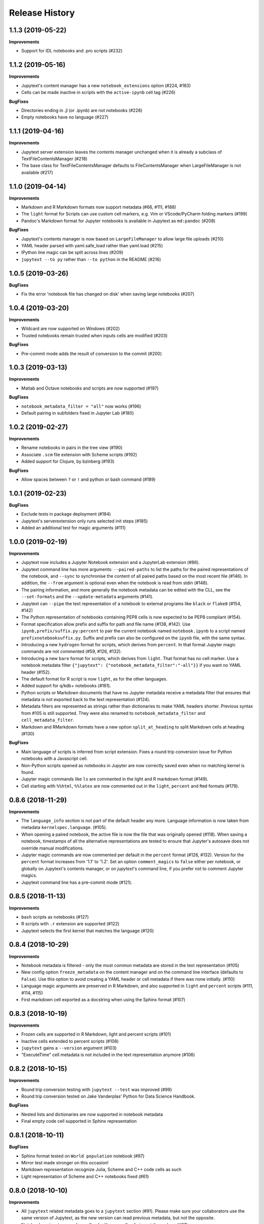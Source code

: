 .. :changelog:

Release History
---------------

1.1.3 (2019-05-22)
++++++++++++++++++++++

**Improvements**

- Support for IDL notebooks and .pro scripts (#232)


1.1.2 (2019-05-16)
++++++++++++++++++++++

**Improvements**

- Jupytext's content manager has a new ``notebook_extensions`` option (#224, #183)
- Cells can be made inactive in scripts with the ``active-ipynb`` cell tag (#226)

**BugFixes**

- Directories ending in .jl (or .ipynb) are not notebooks (#228)
- Empty notebooks have no language (#227)


1.1.1 (2019-04-16)
++++++++++++++++++++++

**Improvements**

- Jupytext server extension leaves the contents manager unchanged when it is already a subclass of TextFileContentsManager (#218)
- The base class for TextFileContentsManager defaults to FileContentsManager when LargeFileManager is not available (#217)


1.1.0 (2019-04-14)
++++++++++++++++++++++

**Improvements**

- Markdown and R Markdown formats now support metadata (#66, #111, #188)
- The ``light`` format for Scripts can use custom cell markers, e.g. Vim or VScode/PyCharm folding markers (#199)
- Pandoc's Markdown format for Jupyter notebooks is available in Jupytext as ``md:pandoc`` (#208)

**BugFixes**

- Jupytext's contents manager is now based on ``LargeFileManager`` to allow large file uploads (#210)
- YAML header parsed with yaml.safe_load rather than yaml.load (#215)
- IPython line magic can be split across lines (#209)
- ``jupytext --to py`` rather than ``--to python`` in the README (#216)


1.0.5 (2019-03-26)
++++++++++++++++++++++

**BugFixes**

- Fix the error 'notebook file has changed on disk' when saving large notebooks (#207)


1.0.4 (2019-03-20)
++++++++++++++++++++++

**Improvements**

- Wildcard are now supported on Windows (#202)
- Trusted notebooks remain trusted when inputs cells are modified (#203)

**BugFixes**

- Pre-commit mode adds the result of conversion to the commit (#200)


1.0.3 (2019-03-13)
++++++++++++++++++++++

**Improvements**

- Matlab and Octave notebooks and scripts are now supported (#197)

**BugFixes**

- ``notebook_metadata_filter = "all"`` now works (#196)
- Default pairing in subfolders fixed in Jupyter Lab (#180)


1.0.2 (2019-02-27)
++++++++++++++++++++++

**Improvements**

- Rename notebooks in pairs in the tree view (#190)
- Associate ``.scm`` file extension with Scheme scripts (#192)
- Added support for Clojure, by bzinberg (#193)

**BugFixes**

- Allow spaces between ``?`` or ``!`` and python or bash command (#189)


1.0.1 (2019-02-23)
++++++++++++++++++++++

**BugFixes**

- Exclude tests in package deployment (#184)
- Jupytext's serverextension only runs selected init steps (#185)
- Added an additional test for magic arguments (#111)

1.0.0 (2019-02-19)
++++++++++++++++++++++

**Improvements**

- Jupytext now includes a Jupyter Notebook extension and a JupyterLab extension (#86).
- Jupytext command line has more arguments: ``--paired-paths`` to list the paths for the paired representations of the notebook, and ``--sync`` to synchronise the content of all paired paths based on the most recent file (#146). In addition, the ``--from`` argument is optional even when the notebook is read from stdin (#148).
- The pairing information, and more generally the notebook metadata can be edited with the CLL, see the ``--set-formats`` and the ``--update-metadata`` arguments (#141).
- Jupytext can ``--pipe`` the text representation of a notebook to external programs like ``black`` or ``flake8`` (#154, #142)
- The Python representation of notebooks containing PEP8 cells is now expected to be PEP8 compliant (#154).
- Format specification allow prefix and suffix for path and file name (#138, #142). Use ``ipynb,prefix/suffix.py:percent`` to pair the current notebook named ``notebook.ipynb`` to a script named ``prefixnotebooksuffix.py``. Suffix and prefix can also be configured on the ``ipynb`` file, with the same syntax.
- Introducing a new ``hydrogen`` format for scripts, which derives from ``percent``. In that format Jupyter magic commands are not commented (#59, #126, #132).
- Introducing a new ``bare`` format for scripts, which derives from ``light``. That format has no cell marker. Use a notebook metadata filter ``{"jupytext": {"notebook_metadata_filter":"-all"}}`` if you want no YAML header (#152).
- The default format for R script is now ``light``, as for the other languages.
- Added support for q/kdb+ notebooks (#161).
- Python scripts or Markdown documents that have no Jupyter metadata receive a metadata filter that ensures that metadata is not exported back to the text representation (#124).
- Metadata filters are represented as strings rather than dictionaries to make YAML headers shorter. Previous syntax from #105 is still supported. They were also renamed to ``notebook_metadata_filter`` and ``cell_metadata_filter``.
- Markdown and RMarkdown formats have a new option ``split_at_heading`` to split Markdown cells at heading (#130)

**BugFixes**

- Main language of scripts is inferred from script extension. Fixes a round trip conversion issue for Python notebooks with a Javascript cell.
- Non-Python scripts opened as notebooks in Jupyter are now correctly saved even when no matching kernel is found.
- Jupyter magic commands like ``ls`` are commented in the light and R markdown format (#149).
- Cell starting with ``%%html``, ``%%latex`` are now commented out in the ``light``, ``percent`` and ``Rmd`` formats (#179).

0.8.6 (2018-11-29)
++++++++++++++++++++++

**Improvements**

- The ``language_info`` section is not part of the default header any more. Language information is now taken from metadata ``kernelspec.language``. (#105).
- When opening a paired notebook, the active file is now the file that was originally opened (#118). When saving a notebook, timestamps of all the alternative representations are tested to ensure that Jupyter's autosave does not override manual modifications.
- Jupyter magic commands are now commented per default in the ``percent`` format (#126, #132). Version for the ``percent`` format increases from '1.1' to '1.2'. Set an option ``comment_magics`` to ``false`` either per notebook, or globally on Jupytext's contents manager, or on `jupytext`'s command line, if you prefer not to comment Jupyter magics.
- Jupytext command line has a pre-commit mode (#121).


0.8.5 (2018-11-13)
++++++++++++++++++++++

**Improvements**

- ``bash`` scripts as notebooks (#127)
- R scripts with ``.r`` extension are supported (#122)
- Jupytext selects the first kernel that matches the language (#120)

0.8.4 (2018-10-29)
++++++++++++++++++++++

**Improvements**

- Notebook metadata is filtered - only the most common metadata are stored in the text representation (#105)
- New config option ``freeze_metadata`` on the content manager and on the command line interface (defaults to ``False``). Use this option to avoid creating a YAML header or cell metadata if there was none initially. (#110)
- Language magic arguments are preserved in R Markdown, and also supported in ``light`` and ``percent`` scripts (#111, #114, #115)
- First markdown cell exported as a docstring when using the Sphinx format (#107)

0.8.3 (2018-10-19)
++++++++++++++++++++++

**Improvements**

- Frozen cells are supported in R Markdown, light and percent scripts (#101)
- Inactive cells extended to percent scripts (#108)
- ``jupytext`` gains a ``--version`` argument (#103)
- "ExecuteTime" cell metadata is not included in the text representation anymore (#106)


0.8.2 (2018-10-15)
++++++++++++++++++++++

**Improvements**

- Round trip conversion testing with ``jupytext --test`` was improved (#99)
- Round trip conversion tested on Jake Vanderplas' Python for Data Science Handbook.

**BugFixes**

- Nested lists and dictionaries are now supported in notebook metadata
- Final empty code cell supported in Sphinx representation

0.8.1 (2018-10-11)
++++++++++++++++++++++

**BugFixes**

- Sphinx format tested on ``World population`` notebook (#97)
- Mirror test made stronger on this occasion!
- Markdown representation recognize Julia, Scheme and C++ code cells as such
- Light representation of Scheme and C++ notebooks fixed (#61)

0.8.0 (2018-10-10)
++++++++++++++++++++++

**Improvements**

- All ``jupytext`` related metadata goes to a ``jupytext`` section (#91). Please make sure your collaborators use the same version of Jupytext, as the new version can read previous metadata, but not the opposite.
- Notebooks extensions can be prefixed with any prefix of at most three chars (#87).
- Export of the same notebook to multiple formats is now supported. To export to all python formats, plus ``.ipynb`` and ``.md``, use ``"jupytext": {"formats": "ipynb,pct.py:percent,lgt.py:light,spx.py:sphinx,md"},``.
- README includes a short section on how to extend ``light`` and ``percent`` formats to more languages (#61).
- Jupytext's contents manager accepts the ``auto`` extension in ``default_jupytext_formats`` (#93).
- All Jupyter magics are escaped in ``light`` scripts and R markdown documents. Escape magics in other formats with a ``comment_magics`` metadata (true or false), or with the contents manager ``comment_magics`` global flag (#94).

**BugFixes**

- Trusting notebooks made functional again.
- Command line ``jupytext`` returns a meaningful error when no argument is given.
- Fixed global pairing configuration (#95).

0.7.2 (2018-10-01)
++++++++++++++++++++++

**Improvements**

- ``light`` and ``percent`` formats made available for scheme and cpp notebooks. Adding more formats is straightforward - just add a new entry to _SCRIPT_EXTENSIONS in languages.py, a sample notebook and a mirror test (#61)
- Format name is automatically appended to extension in ``jupytext_formats`` when notebook is loaded/saved.

**BugFixes**

- Notebooks extensions can only be prefixed with ``.nb`` (#87)


0.7.1 (2018-09-24)
++++++++++++++++++++++

**BugFixes**

- Markdown cells header in sphinx gallery format may have a space between first # and following.

0.7.0 (2018-09-23)
++++++++++++++++++++++

**Improvements**

- Header for cells in ``percent`` format is more robust: use ``[markdown]`` and ``[raw]`` to identify cell types. Cell type comes after the cell title. (#59)

0.7.0-rc0 (2018-09-22)
++++++++++++++++++++++

**Improvements**

- Jupytext can read and write notebooks as Hydrogen/VScode/Spyder/PyCharm compatible scripts (cells starting with ``# %%``) (#59)
- Jupytext can read and write notebooks as Sphinx-gallery compatible scripts (#80)
- Metadata are supported for all cell types in light python and percent formats (#66). Due to this, light python format version is now 1.3. Light python notebooks in versions 1.1 and 1.2 are still readable.
- Command line ``jupytext`` has a ``from`` argument, and now accepts notebook from the standard input.

**BugFixes**

- Fix merging of input and output notebooks (#83)
- Removed extra new line on stdout in command line ``jupytext`` (#84)

0.6.5 (2018-09-13)
+++++++++++++++++++

**Improvements**

- Code lines that start with a quotation mark in Jupyter are commented in the corresponding Python and Julia scripts (#73)
- Update pypy, add flake8 tests on Travis CI (#74)

**BugFixes**

- Import notebook.transutils before notebook.services.contents.filemanager (#75)

0.6.4 (2018-09-12)
+++++++++++++++++++

**Improvements**

- Jupytext will not load paired notebook when text representation is out of date (#63)
- Package tested against Python 3.7 (#68)

**BugFixes**

- Allow unicode characters in notebook path (#70)
- Read README.md as unicode in ``setup.py`` (#71)

0.6.3 (2018-09-07)
+++++++++++++++++++

**Improvements**

- Lighter cell markers for Python and Julia scripts (#57). Corresponding file format version at 1.2. Scripts in previous version 1.1 can still be opened.
- New screenshots for the README.

**BugFixes**

- Command line conversion tool ``jupytext`` fixed on Python 2.7 (#46)

0.6.2 (2018-09-05)
+++++++++++++++++++

**Improvements**

- Initial support for Jupyter notebooks as Julia scripts (#56)
- Command line conversion tool ``jupytext`` has explicit ``to`` and ``output`` options (#46)
- Round trip test with ``jupytext --test`` improved (#54)
- Improved README (#51)


**BugFixes**

- testfixtures now in requirements (#55)
- Empty code cells are now preserved (#53)

0.6.1 (2018-08-31)
+++++++++++++++++++

**Improvements**

- Package and conversion script renamed from ``nbrmd`` to ``jupytext``.

0.6.0 (2018-08-31)
+++++++++++++++++++

**Improvements**

- Cell parsing and exporting done in two specialized classes. This is way easier to read. Pylint score at 9.9 !
- Python file format updated to 1.1: default end of cell for python scripts is one blank space. Two blank spaces are allowed as well. Now you can reformat code in Python IDE without breaking notebook cells (#38).
- Added support for plain markdown files (#40, #44).
- Demonstration notebooks more user friendly (#45).
- Command line tool simpler to use (#46).
- Start code patterns present in Jupyter cells are escaped.
- Default ``nbrmd_format`` is empty (mwouts/nbsrc/#5): no Jupyter notebook is created on disk when the user opens a Python or R file and saves it from Jupyter, unless the users asks for it by setting ``nbrmd_format``.

**BugFixes**

- Fixed message in the ``nbsrc`` script (#43)
- Technical metadata don't appear any more in scripts unless required (#42)
- Code cells that are fully commented remain code cells after round trip (#41)

0.5.4 (2018-08-24)
+++++++++++++++++++

**Improvements**

- R to Rmd conversion compares well to knitr::spin (#26)
- Increased coverage to 98%


0.5.3 (2018-08-22)
+++++++++++++++++++

**BugFixes**

- Read and write version to the same metadata (#36)


0.5.2 (2018-08-22)
+++++++++++++++++++

**Improvements**

- Classical jupyter extensions (autoreload, rmagics) are also escaped (#35)
- Explicit file format version, set at 1.0, to avoid overriding ipynb files by accident (#36)


0.5.1 (2018-08-21)
+++++++++++++++++++

**BugFixes**

- Source only notebooks can be trusted.

0.5.0 (2018-08-21)
+++++++++++++++++++

**Improvements**

- Jupyter magic commands escaped when exported (#29)
- 'endofcell' option for explicit (optional) end-of-cell marker (#31)
- 'active' cell option now supported for .py and .R export (#30)
- Raw cells now preserved when exported to .py or .R (#32)
- Extensions can be prefixed, like ``.nb.py``, (mwouts/nbsrc#5)
- When a file with an extension not associated to 'ipynb' is opened and saved, no 'ipynb' file is created (mwouts/nbsrc#5)
- Extensions can now be a sequence of groups. For instance, ``nbrmd_formats="ipynb,nb.py;script.ipynb,py"`` will create an ``ipynb`` file when a ``nb.py`` is opened (and conversely), and a ``script.ipynb`` file when a ``py`` file is opened (mwouts/nbsrc#5)
- ``nbsrc`` script was moved to the ``nbrmd`` package. The ``nbsrc`` package now only contains the documentation (mwouts/nbsrc#3)


0.4.6 (2018-07-26)
+++++++++++++++++++

- Ping pypi - previous version still not available


0.4.5 (2018-07-26)
+++++++++++++++++++

**BugFixes**

- Removed dependency of ``setup.py`` on ``yaml``

0.4.4 (2018-07-26)
+++++++++++++++++++

**BugFixes**

- Package republished with ``python setup.py sdist bdist_wheel`` to fix missing dependencies

0.4.3 (2018-07-26)
+++++++++++++++++++

**Improvements**

- Multiline comments now supported #25
- Readme refactored, notebook demos available on binder #23

**BugFixes**

- ContentsManager can be imported even if ``notebook.transutils`` is not available, for compatibility with older python distributions.
- Fixed missing cell metadata #27
- Documentation tells how to avoid creating ``.ipynb`` files #16

0.4.2 (2018-07-23)
+++++++++++++++++++

**Improvements**

- Added test for R notebooks
- Added pylint badge, imports now in correct order
- New ``active`` cell metadata that allows cell activation only for desired extensions (currently available for Rmd and ipynb extensions only)

0.4.1 (2018-07-20)
+++++++++++++++++++

**BugFixes**

- Indented python code will not start a new cell #20
- Fixed parsing of Rmd cell metadata #21

0.4.0 (2018-07-18)
+++++++++++++++++++

**Improvements**

- ``.py`` format for notebooks is lighter and pep8 compliant

**BugFixes**

- Default nbrmd config not added to notebooks (#17)
- ``nbrmd_formats`` becomes a configurable traits (#16)
- Removed ``nbrmd_sourceonly_format`` metadata. Source notebook is current notebook when not ``.ipynb``, otherwise the first notebook format in ``nbrmd_formats`` (not ``.ipynb``) that is found on disk

0.3.0 (2018-07-17)
+++++++++++++++++++

**Improvements**

- Introducing support for notebooks as python ``.py`` or R scripts ``.R``

0.2.6 (2018-07-13)
+++++++++++++++++++

**Improvements**

- Introduced ``nbrmd_sourceonly_format`` metadata
- Inputs are loaded from ``.Rmd`` file when a matching ``.ipynb`` file is opened.

**BugFixes**

- Trusted notebooks remain trusted (#12)

0.2.5 (2018-07-11)
+++++++++++++++++++

**Improvements**

- Outputs of existing ``.ipynb`` versions are combined with matching inputs of R markdown version, as suggested by @grst (#12)

**BugFixes**

- Support for unicode text in python 2.7 (#11)


0.2.4 (2018-07-05)
+++++++++++++++++++

**Improvements**

- nbrmd will always open notebooks, even if header of code cells are not terminated. Merge conflicts can thus be solved in Jupyter directly.
- New metadata 'main language' that preserves the notebook language.

**BugFixes**

- dependencies included in ``setup.py``
- pre_save_hook work with non-empty ``notebook_dir`` (#9)

0.2.3 (2018-06-28)
+++++++++++++++++++

**Improvements**

- Screenshots in README

**BugFixes**

- RMarkdown exporter for nbconvert fixed on non-recent python
- Tests compatible with other revisions of nbformat >= 4.0
- Tests compatible with older pytest versions


0.2.2 (2018-06-28)
+++++++++++++++++++

**Improvements**

- RMarkdown exporter for nbconvert
- Parsing of R options robust to parenthesis
- Jupyter cell tags are preserved

**BugFixes**

- requirements.txt now included in pypi packages

0.2.1 (2018-06-24)
+++++++++++++++++++

**Improvements**

- Support for editing markdown files in Jupyter
- New pre-save hook ``update_selected_formats`` that saves to formats in metadata 'nbrmd_formats'
- Rmd cell options directly mapped to cell metadata

**BugFixes**

- ContentManager compatible with Python 2.7

0.2.0 (2018-06-21)
+++++++++++++++++++

**Improvements**

- The package provides a ``RmdFileContentsManager`` for direct edit of R markdown files in Jupyter
- Notebook metadata and cell options are preserved


0.1.1 (2018-06-19)
+++++++++++++++++++

**Improvements**

- ``nbrmd`` prints the result of conversion to stdout, unless flag ``-i`` is provided
- Notebooks with R code chunks are supported

0.1 (2018-06-18)
+++++++++++++++++++

- Initial version with the nbrmd`` converter and Jupyter ``pre_save_hook``
